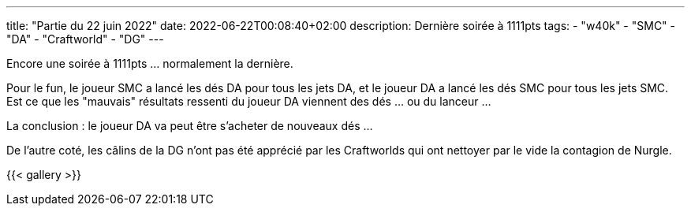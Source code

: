---
title: "Partie du 22 juin 2022"
date: 2022-06-22T00:08:40+02:00
description: Dernière soirée à 1111pts
tags:
    - "w40k"
    - "SMC"
    - "DA"
    - "Craftworld"
    - "DG"
---

Encore une soirée à 1111pts ... normalement la dernière.

Pour le fun, le joueur SMC a lancé les dés DA pour tous les jets DA, et le joueur DA a lancé les dés SMC pour tous les jets SMC.
Est ce que les "mauvais" résultats ressenti du joueur DA viennent des dés ... ou du lanceur ...

La conclusion : le joueur DA va peut être s'acheter de nouveaux dés ...

De l'autre coté, les câlins de la DG n'ont pas été apprécié par les Craftworlds qui ont nettoyer par le vide la contagion de Nurgle.


{{< gallery >}}
